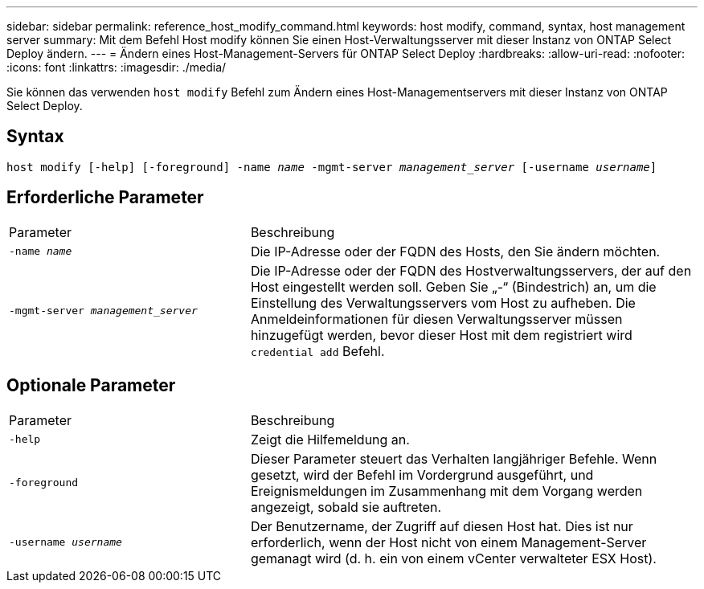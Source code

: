 ---
sidebar: sidebar 
permalink: reference_host_modify_command.html 
keywords: host modify, command, syntax, host management server 
summary: Mit dem Befehl Host modify können Sie einen Host-Verwaltungsserver mit dieser Instanz von ONTAP Select Deploy ändern. 
---
= Ändern eines Host-Management-Servers für ONTAP Select Deploy
:hardbreaks:
:allow-uri-read: 
:nofooter: 
:icons: font
:linkattrs: 
:imagesdir: ./media/


[role="lead"]
Sie können das verwenden `host modify` Befehl zum Ändern eines Host-Managementservers mit dieser Instanz von ONTAP Select Deploy.



== Syntax

`host modify [-help] [-foreground] -name _name_ -mgmt-server _management_server_ [-username _username_]`



== Erforderliche Parameter

[cols="35,65"]
|===


| Parameter | Beschreibung 


 a| 
`-name _name_`
 a| 
Die IP-Adresse oder der FQDN des Hosts, den Sie ändern möchten.



 a| 
`-mgmt-server _management_server_`
 a| 
Die IP-Adresse oder der FQDN des Hostverwaltungsservers, der auf den Host eingestellt werden soll. Geben Sie „-“ (Bindestrich) an, um die Einstellung des Verwaltungsservers vom Host zu aufheben. Die Anmeldeinformationen für diesen Verwaltungsserver müssen hinzugefügt werden, bevor dieser Host mit dem registriert wird  `credential add` Befehl.

|===


== Optionale Parameter

[cols="35,65"]
|===


| Parameter | Beschreibung 


 a| 
`-help`
 a| 
Zeigt die Hilfemeldung an.



 a| 
`-foreground`
 a| 
Dieser Parameter steuert das Verhalten langjähriger Befehle. Wenn gesetzt, wird der Befehl im Vordergrund ausgeführt, und Ereignismeldungen im Zusammenhang mit dem Vorgang werden angezeigt, sobald sie auftreten.



 a| 
`-username _username_`
 a| 
Der Benutzername, der Zugriff auf diesen Host hat. Dies ist nur erforderlich, wenn der Host nicht von einem Management-Server gemanagt wird (d. h. ein von einem vCenter verwalteter ESX Host).

|===
